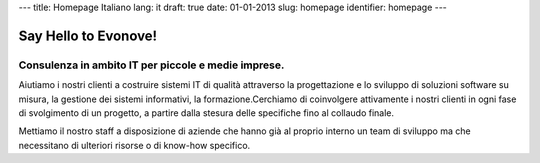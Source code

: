 ---
title: Homepage Italiano
lang: it
draft: true
date: 01-01-2013
slug: homepage
identifier: homepage
---

Say Hello to Evonove!
=====================

Consulenza in ambito IT per piccole e medie imprese.
----------------------------------------------------

Aiutiamo i nostri clienti a costruire sistemi IT di qualità attraverso la
progettazione e lo sviluppo di soluzioni software su misura, la gestione dei
sistemi informativi, la formazione.Cerchiamo di coinvolgere attivamente i nostri
clienti in ogni fase di svolgimento di un progetto, a partire dalla stesura
delle specifiche fino al collaudo finale.

Mettiamo il nostro staff a disposizione di aziende che hanno già al proprio
interno un team di sviluppo ma che necessitano di ulteriori risorse o di
know-how specifico.
